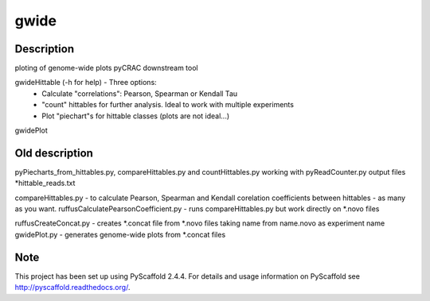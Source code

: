 =====
gwide
=====



Description
===========

ploting of genome-wide plots pyCRAC downstream tool

gwideHittable (-h for help) - Three options:
  - Calculate "correlations": Pearson, Spearman or Kendall Tau
  - "count" hittables for further analysis. Ideal to work with multiple experiments
  - Plot "piechart"s for hittable classes (plots are not ideal...)

gwidePlot



Old description
===========


pyPiecharts_from_hittables.py, compareHittables.py and countHittables.py working with pyReadCounter.py output files *hittable_reads.txt

compareHittables.py - to calculate Pearson, Spearman and Kendall corelation coefficients between hittables - as many as you want.
ruffusCalculatePearsonCoefficient.py - runs compareHittables.py but work directly on *.novo files

ruffusCreateConcat.py - creates *.concat file from *.novo files taking name from name.novo as experiment name
gwidePlot.py - generates genome-wide plots from *.concat files


Note
====

This project has been set up using PyScaffold 2.4.4. For details and usage
information on PyScaffold see http://pyscaffold.readthedocs.org/.
